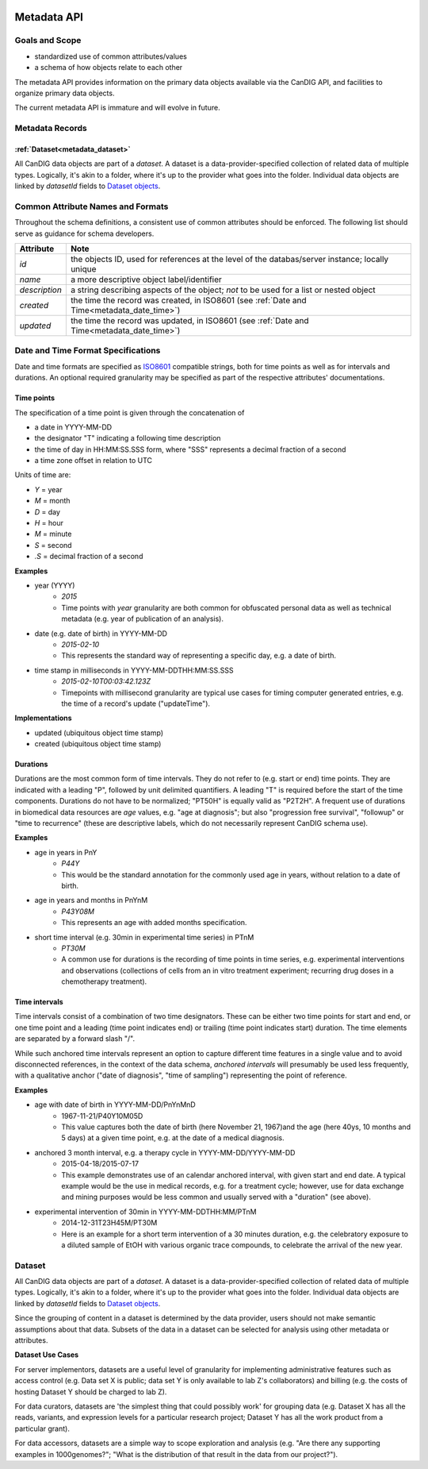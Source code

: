.. _metadata:

.. image:: /_static/metadata_schema.png
   :align: right
   :width: 120px


************
Metadata API
************

Goals and Scope
---------------

* standardized use of common attributes/values
* a schema of how objects relate to each other

The metadata API provides information on the primary data objects
available via the CanDIG API, and facilities to organize primary data
objects.

The current metadata API is immature and will evolve in future.


Metadata Records
----------------

:ref:`Dataset<metadata_dataset>`
====================================

All CanDIG data objects are part of a *dataset*. A dataset is a
data-provider-specified collection of related data of multiple types.
Logically, it's akin to a folder, where it's up to the provider what
goes into the folder. Individual data objects are linked by
`datasetId` fields to `Dataset objects
<../schemas/metadata.proto.html#protobuf.Dataset>`_.

Common Attribute Names and Formats
----------------------------------

Throughout the schema definitions, a consistent use of common attributes should
be enforced. The following list should serve as guidance for schema developers.

========================= ======================================================
Attribute                 Note
========================= ======================================================
*id*                      the objects ID, used for references at the level of
                          the databas/server instance; locally unique
*name*                    a more descriptive object label/identifier
*description*             a string describing aspects of the object; *not* to
                          be used for a list or nested object
*created*                 the time the record was created, in ISO8601
                          (see :ref:`Date and Time<metadata_date_time>`)
*updated*                 the time the record was updated, in ISO8601
                          (see :ref:`Date and Time<metadata_date_time>`)
========================= ======================================================

.. _metadata_date_time:

Date and Time Format Specifications
-----------------------------------
.. _ISO8601: https://www.w3.org/TR/NOTE-datetime

Date and time formats are specified as ISO8601_ compatible strings, both for
time points as well as for intervals and durations.
An optional required granularity may be specified as part of the respective
attributes' documentations.

Time points
===========

The specification of a time point is given through the concatenation of

* a date in YYYY-MM-DD
* the designator "T" indicating a following time description
* the time of day in HH:MM:SS.SSS form, where "SSS" represents a decimal
  fraction of a second
* a time zone offset in relation to UTC

Units of time are:

* *Y* = year
* *M* = month
* *D* = day
* *H* = hour
* *M* = minute
* *S* = second
* *.S* = decimal fraction of a second

**Examples**

* year (YYYY)
    - *2015*
    - Time points with *year* granularity are both common for obfuscated personal data as well as technical metadata (e.g. year of publication of an analysis).

* date (e.g. date of birth) in YYYY-MM-DD
    - *2015-02-10*
    - This represents the standard way of representing a specific day, e.g. a date of birth.

* time stamp in milliseconds in YYYY-MM-DDTHH:MM:SS.SSS
    - *2015-02-10T00:03:42.123Z*
    - Timepoints with millisecond granularity are typical use cases for timing computer generated entries, e.g. the time of a record's update ("updateTime").

**Implementations**

* updated (ubiquitous object time stamp)
* created (ubiquitous object time stamp)

Durations
=========


Durations are the most common form of time intervals. They do not refer to
(e.g. start or end) time points.
They are indicated with a leading "P", followed by unit delimited
quantifiers. A leading "T" is required before the start of the time components.
Durations do not have to be normalized; "PT50H" is equally valid as "P2T2H".
A frequent use of durations in biomedical data resources are *age* values,
e.g. "age at diagnosis"; but also "progression free survival", "followup" or "time to recurrence" (these are descriptive labels, which do not necessarily represent CanDIG schema use).

**Examples**

* age in years in PnY
    - *P44Y*
    - This would be the standard annotation for the commonly used age in years, without relation to a date of birth.

* age in years and months in PnYnM
    - *P43Y08M*
    - This represents an age with added months specification.

* short time interval (e.g. 30min in experimental time series) in PTnM
    - *PT30M*
    - A common use for durations is the recording of time points in time series,
      e.g. experimental interventions and observations (collections of cells from
      an in vitro treatment experiment; recurring drug doses in a chemotherapy
      treatment).

Time intervals
==============

Time intervals consist of a combination of two time designators. These can be
either two time points for start and end, or one time point and a leading
(time point indicates end) or trailing (time point indicates start) duration.
The time elements are separated by a forward slash "/".

While such anchored time intervals represent an option to capture different time features in a single value and to avoid disconnected references, in the context of the data schema, *anchored intervals* will presumably be used less frequently, with a qualitative anchor ("date of diagnosis", "time of sampling") representing the point of reference.


**Examples**

* age with date of birth in YYYY-MM-DD/PnYnMnD
    - 1967-11-21/P40Y10M05D
    - This value captures both the date of birth (here November 21, 1967)and the age (here 40ys, 10 months and 5 days) at a given time point, e.g. at the date of a medical diagnosis.

* anchored 3 month interval, e.g. a therapy cycle in YYYY-MM-DD/YYYY-MM-DD
    - 2015-04-18/2015-07-17
    - This example demonstrates use of an calendar anchored interval, with given start and end date. A typical example would be the use in medical records, e.g. for a treatment cycle; however, use for data exchange and mining purposes would be less common and usually served with a "duration" (see above).

* experimental intervention of 30min in YYYY-MM-DDTHH:MM/PTnM
    - 2014-12-31T23H45M/PT30M
    - Here is an example for a short term intervention of a 30 minutes duration, e.g. the celebratory exposure to a diluted sample of EtOH with various organic trace compounds, to celebrate the arrival of the new year.

Dataset
-------

.. _metadata_dataset:

All CanDIG data objects are part of a *dataset*. A dataset is a
data-provider-specified collection of related data of multiple types.
Logically, it's akin to a folder, where it's up to the provider what
goes into the folder. Individual data objects are linked by
`datasetId` fields to `Dataset objects
<../schemas/metadata.proto.html#protobuf.Dataset>`_.

Since the grouping of content in a dataset is determined by the data
provider, users should not make semantic assumptions about that data.
Subsets of the data in a dataset can be selected for analysis using
other metadata or attributes.

**Dataset Use Cases**

For server implementors, datasets are a useful level of granularity
for implementing administrative features such as access control
(e.g. Data set X is public; data set Y is only available to lab Z's
collaborators) and billing (e.g. the costs of hosting Dataset Y should
be charged to lab Z).

For data curators, datasets are 'the simplest thing that could
possibly work' for grouping data (e.g. Dataset X has all the reads,
variants, and expression levels for a particular research project;
Dataset Y has all the work product from a particular grant).

For data accessors, datasets are a simple way to scope exploration and
analysis (e.g. "Are there any supporting examples in 1000genomes?";
"What is the distribution of that result in the data from our project?").
